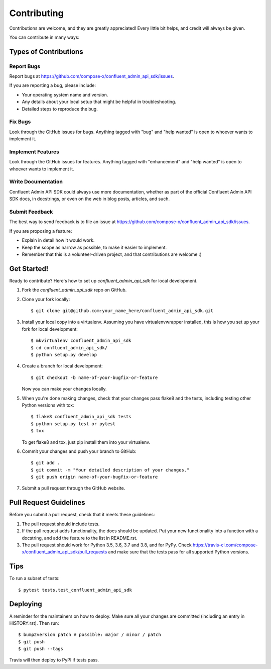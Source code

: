 .. highlight:: shell

============
Contributing
============

Contributions are welcome, and they are greatly appreciated! Every little bit
helps, and credit will always be given.

You can contribute in many ways:

Types of Contributions
----------------------

Report Bugs
~~~~~~~~~~~

Report bugs at https://github.com/compose-x/confluent_admin_api_sdk/issues.

If you are reporting a bug, please include:

* Your operating system name and version.
* Any details about your local setup that might be helpful in troubleshooting.
* Detailed steps to reproduce the bug.

Fix Bugs
~~~~~~~~

Look through the GitHub issues for bugs. Anything tagged with "bug" and "help
wanted" is open to whoever wants to implement it.

Implement Features
~~~~~~~~~~~~~~~~~~

Look through the GitHub issues for features. Anything tagged with "enhancement"
and "help wanted" is open to whoever wants to implement it.

Write Documentation
~~~~~~~~~~~~~~~~~~~

Confluent Admin API SDK could always use more documentation, whether as part of the
official Confluent Admin API SDK docs, in docstrings, or even on the web in blog posts,
articles, and such.

Submit Feedback
~~~~~~~~~~~~~~~

The best way to send feedback is to file an issue at https://github.com/compose-x/confluent_admin_api_sdk/issues.

If you are proposing a feature:

* Explain in detail how it would work.
* Keep the scope as narrow as possible, to make it easier to implement.
* Remember that this is a volunteer-driven project, and that contributions
  are welcome :)

Get Started!
------------

Ready to contribute? Here's how to set up `confluent_admin_api_sdk` for local development.

1. Fork the `confluent_admin_api_sdk` repo on GitHub.
2. Clone your fork locally::

    $ git clone git@github.com:your_name_here/confluent_admin_api_sdk.git

3. Install your local copy into a virtualenv. Assuming you have virtualenvwrapper installed, this is how you set up your fork for local development::

    $ mkvirtualenv confluent_admin_api_sdk
    $ cd confluent_admin_api_sdk/
    $ python setup.py develop

4. Create a branch for local development::

    $ git checkout -b name-of-your-bugfix-or-feature

   Now you can make your changes locally.

5. When you're done making changes, check that your changes pass flake8 and the
   tests, including testing other Python versions with tox::

    $ flake8 confluent_admin_api_sdk tests
    $ python setup.py test or pytest
    $ tox

   To get flake8 and tox, just pip install them into your virtualenv.

6. Commit your changes and push your branch to GitHub::

    $ git add .
    $ git commit -m "Your detailed description of your changes."
    $ git push origin name-of-your-bugfix-or-feature

7. Submit a pull request through the GitHub website.

Pull Request Guidelines
-----------------------

Before you submit a pull request, check that it meets these guidelines:

1. The pull request should include tests.
2. If the pull request adds functionality, the docs should be updated. Put
   your new functionality into a function with a docstring, and add the
   feature to the list in README.rst.
3. The pull request should work for Python 3.5, 3.6, 3.7 and 3.8, and for PyPy. Check
   https://travis-ci.com/compose-x/confluent_admin_api_sdk/pull_requests
   and make sure that the tests pass for all supported Python versions.

Tips
----

To run a subset of tests::

$ pytest tests.test_confluent_admin_api_sdk


Deploying
---------

A reminder for the maintainers on how to deploy.
Make sure all your changes are committed (including an entry in HISTORY.rst).
Then run::

$ bump2version patch # possible: major / minor / patch
$ git push
$ git push --tags

Travis will then deploy to PyPI if tests pass.
